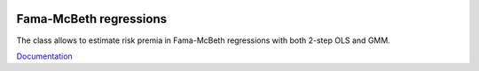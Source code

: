 .. image:: https://readthedocs.org/projects/famamcbeth/badge/?version=latest
	:target: https://readthedocs.org/projects/famamcbeth/?badge=latest
	:alt: Documentation Status

Fama-McBeth regressions
=======================

The class allows to estimate risk premia in Fama-McBeth regressions with both 2-step OLS and GMM.

`Documentation <http://famamcbeth.readthedocs.org/en/latest/>`_